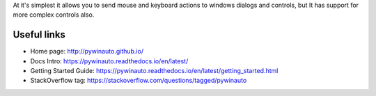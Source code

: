 
At it's simplest it allows you to send mouse and keyboard
actions to windows dialogs and controls, but It has support for more complex
controls also.

Useful links
-------------
- Home page: http://pywinauto.github.io/
- Docs Intro: https://pywinauto.readthedocs.io/en/latest/
- Getting Started Guide: https://pywinauto.readthedocs.io/en/latest/getting_started.html
- StackOverflow tag: https://stackoverflow.com/questions/tagged/pywinauto


